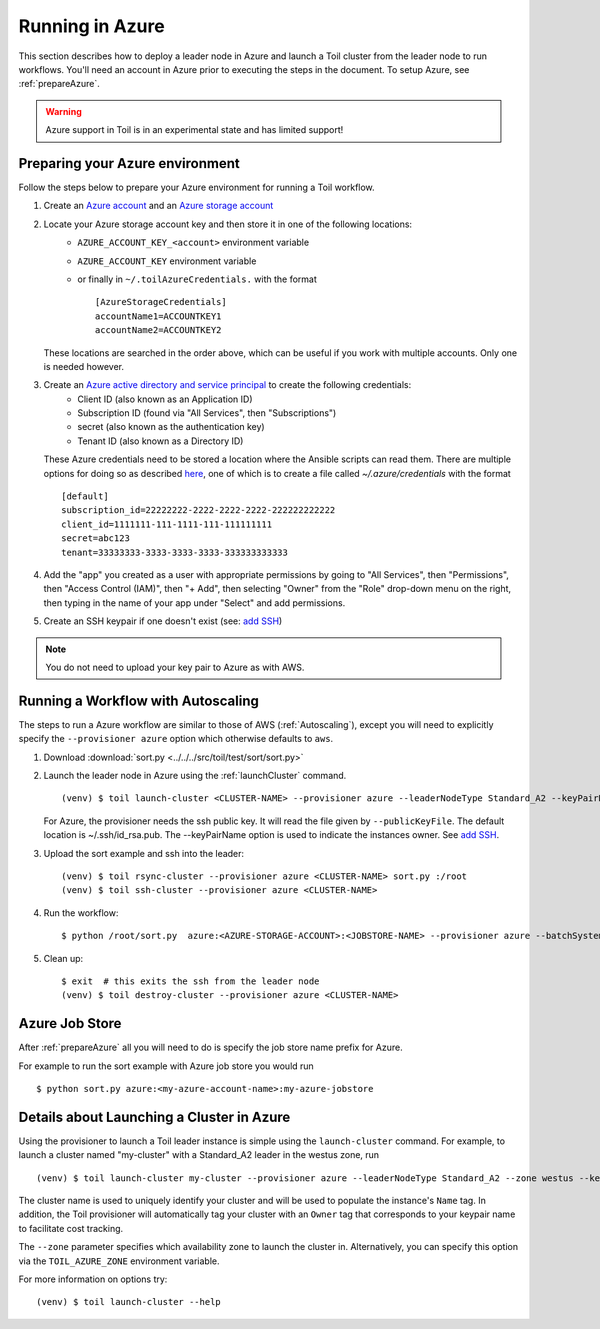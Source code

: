 .. _runningAzure:

Running in Azure
================

This section describes how to deploy a leader node in Azure and launch a Toil cluster from the leader node to run
workflows.  You'll need an account in Azure prior to executing the steps in the document.  To setup Azure, see
:ref:`prepareAzure`.

.. warning::
   Azure support in Toil is in an experimental state and has limited support!

.. _prepareAzure:

Preparing your Azure environment
--------------------------------

Follow the steps below to prepare your Azure environment for running a Toil workflow.

#. Create an `Azure account`_ and an `Azure storage account`_

#. Locate your Azure storage account key and then store it in one of the following locations:
    - ``AZURE_ACCOUNT_KEY_<account>`` environment variable
    - ``AZURE_ACCOUNT_KEY`` environment variable
    - or finally in ``~/.toilAzureCredentials.`` with the format ::

         [AzureStorageCredentials]
         accountName1=ACCOUNTKEY1
         accountName2=ACCOUNTKEY2

   These locations are searched in the order above, which can be useful if you work with multiple accounts.  Only one
   is needed however.

#. Create an `Azure active directory and service principal`_ to create the following credentials:
    - Client ID (also known as an Application ID)
    - Subscription ID (found via "All Services", then "Subscriptions")
    - secret (also known as the authentication key)
    - Tenant ID (also known as a Directory ID)

   These Azure credentials need to be stored a location where the Ansible scripts can read them.
   There are multiple options for doing so as described here_, one of which is to create a
   file called `~/.azure/credentials` with the format ::

      [default]
      subscription_id=22222222-2222-2222-2222-222222222222
      client_id=1111111-111-1111-111-111111111
      secret=abc123
      tenant=33333333-3333-3333-3333-333333333333

#. Add the "app" you created as a user with appropriate permissions by going to "All Services", then "Permissions",
   then "Access Control (IAM)", then "+ Add", then selecting "Owner" from the "Role" drop-down menu on the right,
   then typing in the name of your app under "Select" and add permissions.

#. Create an SSH keypair if one doesn't exist (see: `add SSH`_)

.. note::
   You do not need to upload your key pair to Azure as with AWS.

.. _add SSH: https://help.github.com/articles/generating-a-new-ssh-key-and-adding-it-to-the-ssh-agent/
.. _Azure account: https://azure.microsoft.com/en-us/free/
.. _here: http://docs.ansible.com/ansible/latest/guide_azure.html#providing-credentials-to-azure-modules.o/docs/py2or3.html
.. _Azure storage account: https://docs.microsoft.com/en-us/azure/storage/common/storage-quickstart-create-account?tabs=portal
.. _Azure active directory and service principal: https://docs.microsoft.com/en-us/azure/azure-resource-manager/resource-group-create-service-principal-portal

Running a Workflow with Autoscaling
-----------------------------------

The steps to run a Azure workflow are similar to those of AWS (:ref:`Autoscaling`), except you will
need to explicitly specify the ``--provisioner azure`` option which otherwise defaults to ``aws``.

#. Download :download:`sort.py <../../../src/toil/test/sort/sort.py>`

#. Launch the leader node in Azure using the :ref:`launchCluster` command. ::

    (venv) $ toil launch-cluster <CLUSTER-NAME> --provisioner azure --leaderNodeType Standard_A2 --keyPairName <OWNER> --zone westus

   For Azure, the provisioner needs the ssh public key. It will read the file given by ``--publicKeyFile``. The
   default location is ~/.ssh/id_rsa.pub. The --keyPairName option is used to indicate the instances owner.
   See `add SSH`_.

#. Upload the sort example and ssh into the leader::

    (venv) $ toil rsync-cluster --provisioner azure <CLUSTER-NAME> sort.py :/root
    (venv) $ toil ssh-cluster --provisioner azure <CLUSTER-NAME>

#. Run the workflow::

    $ python /root/sort.py  azure:<AZURE-STORAGE-ACCOUNT>:<JOBSTORE-NAME> --provisioner azure --batchSystem mesos --nodeTypes Standard_A2 --maxNodes 2

#. Clean up::

    $ exit  # this exits the ssh from the leader node
    (venv) $ toil destroy-cluster --provisioner azure <CLUSTER-NAME>

.. _azureJobStore:

Azure Job Store
---------------

After :ref:`prepareAzure` all you will need to do is specify the job store name prefix for Azure.

For example to run the sort example with Azure job store you would run ::

    $ python sort.py azure:<my-azure-account-name>:my-azure-jobstore

Details about Launching a Cluster in Azure
------------------------------------------

Using the provisioner to launch a Toil leader instance is simple using the ``launch-cluster`` command. For example,
to launch a cluster named "my-cluster" with a Standard_A2 leader in the westus zone, run ::

    (venv) $ toil launch-cluster my-cluster --provisioner azure --leaderNodeType Standard_A2 --zone westus --keyPairName <your-Azure-key-pair-name>

The cluster name is used to uniquely identify your cluster and will be used to
populate the instance's ``Name`` tag. In addition, the Toil provisioner will
automatically tag your cluster with an ``Owner`` tag that corresponds to your
keypair name to facilitate cost tracking.

The ``--zone`` parameter specifies which availability zone to launch the cluster in.
Alternatively, you can specify this option via the ``TOIL_AZURE_ZONE`` environment variable.

For more information on options try: ::

    (venv) $ toil launch-cluster --help
